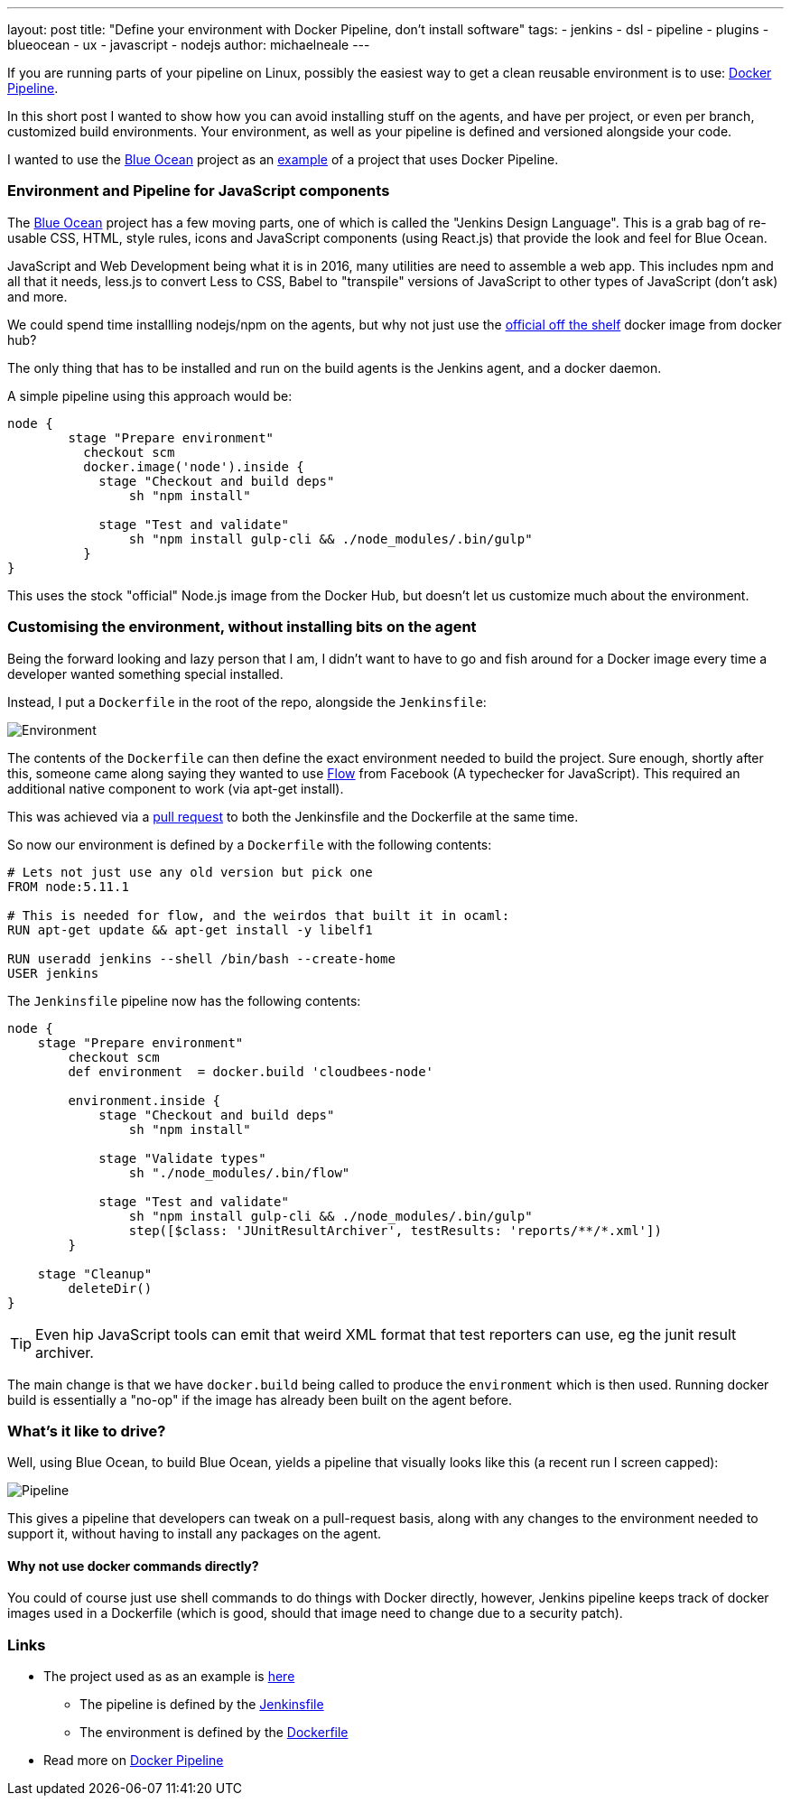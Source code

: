 ---
layout: post
title: "Define your environment with Docker Pipeline, don't install software"
tags:
- jenkins
- dsl
- pipeline
- plugins
- blueocean
- ux
- javascript
- nodejs
author: michaelneale
---

If you are running parts of your pipeline on Linux, possibly the easiest way to get 
a clean reusable environment is to use: link:https://go.cloudbees.com/docs/cloudbees-documentation/cje-user-guide/chapter-docker-workflow.html[Docker Pipeline].

In this short post I wanted to show how you can avoid installing stuff on the agents, and have per project, or even per branch, customized build environments. 
Your environment, as well as your pipeline is defined and versioned alongside your code. 

I wanted to use the link:/doc/blueocean[Blue Ocean] project as an link:https://github.com/jenkinsci/jenkins-design-language/[example] of a project that uses Docker Pipeline. 

=== Environment and Pipeline for JavaScript components

The link:/doc/blueocean[Blue Ocean] project has a few moving parts, one of which is called the "Jenkins Design Language". 
This is a grab bag of re-usable CSS, HTML, style rules, icons and JavaScript components (using React.js) that provide the look and feel for Blue Ocean.


JavaScript and Web Development being what it is in 2016, many utilities are need to assemble a web app. 
This includes npm and all that it needs, less.js to convert Less to CSS, Babel to "transpile" versions of JavaScript to other types of JavaScript (don't ask) and more. 

We could spend time installling nodejs/npm on the agents, but why not just use the link:https://hub.docker.com/_/node/[official off the shelf] docker image from docker hub? 

The only thing that has to be installed and run on the build agents is the Jenkins agent, and a docker daemon. 

A simple pipeline using this approach would be:

[source,groovy]
----
node {
        stage "Prepare environment"
          checkout scm
          docker.image('node').inside {
            stage "Checkout and build deps"
                sh "npm install"

            stage "Test and validate"
                sh "npm install gulp-cli && ./node_modules/.bin/gulp"                
          }
}
----

This uses the stock "official" Node.js image from the Docker Hub, but doesn't let us customize much about the environment.


=== Customising the environment, without installing bits on the agent

Being the forward looking and lazy person that I am, I didn't want to have to go and fish around for a Docker image every time
a developer wanted something special installed. 

Instead, I put a `Dockerfile` in the root of the repo, alongside the `Jenkinsfile`:

image::/images/post-images/2016-08-03/environment_jenkinsfile.png[Environment, role="center"]

The contents of the `Dockerfile` can then define the exact environment needed to build the project. 
Sure enough, shortly after this, someone came along saying they wanted to use link:https://flowtype.org/[Flow] from Facebook (A typechecker for JavaScript).
This required an additional native component to work (via apt-get install). 

This was achieved via a link:https://github.com/jenkinsci/jenkins-design-language/pull/72/files[pull request] to both the Jenkinsfile and the Dockerfile at the same time. 

So now our environment is defined by a `Dockerfile` with the following contents: 
[source,shell]
----
# Lets not just use any old version but pick one
FROM node:5.11.1

# This is needed for flow, and the weirdos that built it in ocaml:
RUN apt-get update && apt-get install -y libelf1

RUN useradd jenkins --shell /bin/bash --create-home
USER jenkins
----

The `Jenkinsfile` pipeline now has the following contents: 
[source,groovy]
----
node {
    stage "Prepare environment"
        checkout scm
        def environment  = docker.build 'cloudbees-node'

        environment.inside {
            stage "Checkout and build deps"
                sh "npm install"

            stage "Validate types"
                sh "./node_modules/.bin/flow"

            stage "Test and validate"
                sh "npm install gulp-cli && ./node_modules/.bin/gulp"
                step([$class: 'JUnitResultArchiver', testResults: 'reports/**/*.xml'])
        }

    stage "Cleanup"
        deleteDir()
}
----

TIP: Even hip JavaScript tools can emit that weird XML format that test reporters can use, eg the junit result archiver.

The main change is that we have `docker.build` being called to produce the `environment` which is then used. 
Running docker build is essentially a "no-op" if the image has already been built on the agent before.

=== What's it like to drive? 

Well, using Blue Ocean, to build Blue Ocean, yields a pipeline that visually looks like this (a recent run I screen capped): 

image::/images/post-images/2016-08-03/JDL_pipeline.png[Pipeline, role="center"]

This gives a pipeline that developers can tweak on a pull-request basis, along with any changes to the environment needed to support it, without having to install any packages on the agent. 

==== Why not use docker commands directly?
You could of course just use shell commands to do things with Docker directly, however, Jenkins pipeline keeps track of docker images used in a Dockerfile (which is good, should that image need to change due to a security patch).


=== Links

* The project used as as an example is link:https://github.com/jenkinsci/jenkins-design-language/[here] 
** The pipeline is defined by the link:https://github.com/jenkinsci/jenkins-design-language/blob/master/Jenkinsfile[Jenkinsfile]
** The environment is defined by the link:https://github.com/jenkinsci/jenkins-design-language/blob/master/Dockerfile[Dockerfile]
* Read more on link:https://go.cloudbees.com/docs/cloudbees-documentation/cje-user-guide/chapter-docker-workflow.html[Docker Pipeline]
